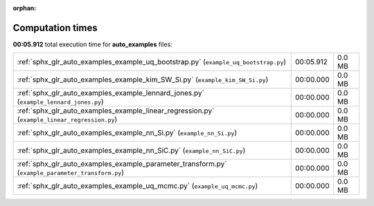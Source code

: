 
:orphan:

.. _sphx_glr_auto_examples_sg_execution_times:


Computation times
=================
**00:05.912** total execution time for **auto_examples** files:

+---------------------------------------------------------------------------------------------------+-----------+--------+
| :ref:`sphx_glr_auto_examples_example_uq_bootstrap.py` (``example_uq_bootstrap.py``)               | 00:05.912 | 0.0 MB |
+---------------------------------------------------------------------------------------------------+-----------+--------+
| :ref:`sphx_glr_auto_examples_example_kim_SW_Si.py` (``example_kim_SW_Si.py``)                     | 00:00.000 | 0.0 MB |
+---------------------------------------------------------------------------------------------------+-----------+--------+
| :ref:`sphx_glr_auto_examples_example_lennard_jones.py` (``example_lennard_jones.py``)             | 00:00.000 | 0.0 MB |
+---------------------------------------------------------------------------------------------------+-----------+--------+
| :ref:`sphx_glr_auto_examples_example_linear_regression.py` (``example_linear_regression.py``)     | 00:00.000 | 0.0 MB |
+---------------------------------------------------------------------------------------------------+-----------+--------+
| :ref:`sphx_glr_auto_examples_example_nn_Si.py` (``example_nn_Si.py``)                             | 00:00.000 | 0.0 MB |
+---------------------------------------------------------------------------------------------------+-----------+--------+
| :ref:`sphx_glr_auto_examples_example_nn_SiC.py` (``example_nn_SiC.py``)                           | 00:00.000 | 0.0 MB |
+---------------------------------------------------------------------------------------------------+-----------+--------+
| :ref:`sphx_glr_auto_examples_example_parameter_transform.py` (``example_parameter_transform.py``) | 00:00.000 | 0.0 MB |
+---------------------------------------------------------------------------------------------------+-----------+--------+
| :ref:`sphx_glr_auto_examples_example_uq_mcmc.py` (``example_uq_mcmc.py``)                         | 00:00.000 | 0.0 MB |
+---------------------------------------------------------------------------------------------------+-----------+--------+
